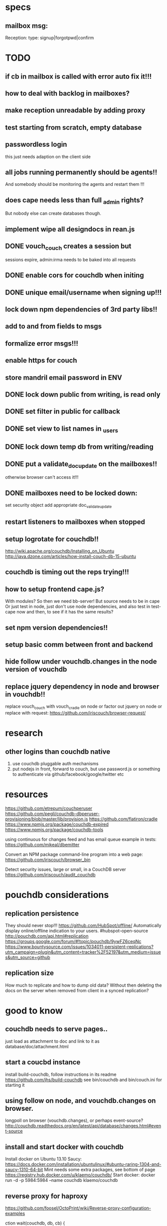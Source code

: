 * specs
** mailbox msg:
Reception: 
type: signup|forgotpwd|confirm


* TODO
** if cb in mailbox is called with error auto fix it!!!
** how to deal with backlog in mailboxes? 
** make reception unreadable by adding proxy
** test starting from scratch, empty database 
** passwordless login  
  this just needs adaption on the client side 
** all jobs running permanently should be agents!!
And somebody should be monitoring the agents and restart them !!! 
** does cape needs less than full _admin rights?  
  But nobody else can create databases though.  
** implement wipe all designdocs in rean.js  
** DONE vouch_couch creates a session but
   sessions expire, admin:irma needs to be baked into all requests
** DONE enable cors for couchdb when initing
** DONE unique email/username when signing up!!! 
** lock down npm dependencies of 3rd party libs!!
** add to and from fields to msgs  
** formalize error msgs!!! 
** enable https for couch
** store mandril email password in ENV 
** DONE lock down public from writing, is read only   
** DONE set filter in public for callback  
** DONE set view to list names in _users
** DONE lock down temp db from writing/reading 
** DONE put a validate_doc_update on the mailboxes!!  
otherwise browser can't access it!!!
** DONE mailboxes need to be locked down:
set security object
add appropriate doc_validate_update
** restart listeners to mailboxes when stopped
** setup logrotate for couchdb!! 
   http://wiki.apache.org/couchdb/Installing_on_Ubuntu
   http://java.dzone.com/articles/how-install-couch-db-15-ubuntu
** couchdb is timing out the reps trying!!!
   
   
** how to setup frontend cape.js?
With modules? So then we need bb-server!
But source needs to be in cape
Or just test in node, just don't use node dependencies,
and also test in test-cape now and then, to see if it has the same results?

** set npm version dependencies!!  
** setup basic comm between front and backend 
** hide follow under vouchdb.changes in the node version of vouchdb  
** replace jquery dependency in node and browser in vouchdb!!
replace vouch_couch with vouch_cradle on node
or factor out jquery on node   
or replace with request:
https://github.com/iriscouch/browser-request/

   
* research
** other logins than couchdb native
1. use couchdb pluggable auth mechanisms
2. put nodejs in front, forward to couch, but use password.js or something to
   authenticate via github/facebook/google/twitter etc   
* resources
 https://github.com/etrepum/couchperuser  
 https://github.com/pegli/couchdb-dbperuser-provisioning/blob/master/lib/provision.js  
 https://github.com/flatiron/cradle
 https://www.npmjs.org/package/couchdb-expired
 https://www.npmjs.org/package/couchdb-tools
 
 using continuous for changes feed and has email queue example in tests:
 https://github.com/mikeal/dbemitter

 Convert an NPM package command-line program into a web page:
 https://github.com/iriscouch/browser_bin
 
 Detect security issues, large or small, in a CouchDB server
 https://github.com/iriscouch/audit_couchdb
 
* pouchdb considerations
** replication persistence
They should never stop!!!
https://github.com/HubSpot/offline/
Automatically display online/offline indication to your users. #hubspot-open-source
http://pouchdb.com/api.html#replication
https://groups.google.com/forum/#!topic/pouchdb/9ywFZ6ceqNc
https://www.bountysource.com/issues/1034011-persistent-replications?utm_campaign=plugin&utm_content=tracker%2F52197&utm_medium=issues&utm_source=github
** replication size
How much to replicate and how to dump old data?
Without then deleting the docs on the server when removed from client in a
synced replication?

* good to know
  
** couchdb needs to serve pages.. 
  just load as attachment to doc and link to it as database/doc/attachment.html
** start a coucbd instance
   install build-couchdb, follow instructions in its readme
   https://github.com/jhs/build-couchdb
   see bin/couchdb and bin/couch.ini for starting it

** using follow on node, and vouchdb.changes on browser.
  longpoll on browser (vouchdb.changes), or perhaps event-source? 
  http://couchdb.readthedocs.org/en/latest/api/database/changes.html#event-source
   
** install  and start docker with couchdb
Install docker on Ubuntu 13.10 Saucy:
 https://docs.docker.com/installation/ubuntulinux/#ubuntu-raring-1304-and-saucy-1310-64-bit
Mint needs some extra packages, see bottom of page 
https://registry.hub.docker.com/u/klaemo/couchdb/
Start docker:
docker run -d -p 5984:5984 --name couchdb klaemo/couchdb

** reverse proxy for haproxy
https://github.com/foosel/OctoPrint/wiki/Reverse-proxy-configuration-examples

ction wait(couchdb, db, cb) {
    
    function change(error, change) {
        if(!error) {
            log(change);
            log(db + ": Change " + change.seq + " has " + Object.keys(change.doc).length + " fields");
        }
        else log._e(error);
    }

    var config = {
        db: 'http://' + couchdb.admin + ':' + couchdb.pwd + '@'  +
            couchdb.url + '/' + db,
        include_docs: true,
        since: "now"
    };
        log(config);
   l
** persona:
Add this script or download and include -that- <script
src="https://login.persona.org/include.js"></script> Include persona-buttons.css
Include cookie.js Include persona.js with the initPersona function Call it
before the app starts.  Add these functions to a controller:

    $scope.signout = function($event) { $event.preventDefault();
        console.log('Logging out'); navigator.id.logout();
        
    };
    
    $scope.signin = function($event) { $event.preventDefault();
        console.log('Logging in'); navigator.id.request(); };
    
Have this html snippet in the controller's scope somewhere: <div ng-show="true">
     <a ng-hide="signedIn" href="#" class="persona-button blue"
     ng-click="signin($event)"><span>Sign in</span></a> <a ng-show="signedIn"
     href="#" class="persona-button blue" ng-click="signout($event)"><span>Sign
     out</span></a> </div>
     
Add this to the server configuration to turn sessions on: ,sessions: { expires:
    30*24*60*60 //one month } Add the right emails to authorized_emails.js
    exports.list = [ 'michieljoris@gmail.com' ];

Add this to server.js ,signin = require("./signin.js") ,signout =
require("./signout.js") Add this to the post handlers ,"/signin": signin
,"/signout": signout After successfull signin $scope.signedIn is the user's
email address
	

* concepts 
** defry, describe and delimit
*** don't ever fucking repeat your self!
   if yes -> refactor!! 
*** describe what you're doing, 
   clear logical flow, descriptive naming, choice comments, few or no corner case
   handling or out of place logic, explicitly type or make clear what variables
   are supposed to contain, use name params instead of list etc
*** delimit
break up in modules, pure/independant functions, not bigger than my head per
function, clear global structure/architecture
** modules with functions not objects with methods
** librairies not frameworks
** quotes
*** Dijkstra:
    Industry suffers from the managerial dogma that for the sake of stability
    and continuity, the company should be independent of the competence of
    individual employees.
    
** 12factor    
   I. Codebase
     One codebase tracked in revision control, many deploys
   II. Dependencies
     Explicitly declare and isolate dependencies
   III. Config
     Store config in the environment
   IV. Backing Services
     Treat backing services as attached resources
   V. Build, release, run
     Strictly separate build and run stages
   VI. Processes
     Execute the app as one or more stateless processes
   VII. Port binding
     Export services via port binding
   VIII. Concurrency
     Scale out via the process model
   IX. Disposability
     Maximize robustness with fast startup and graceful shutdown
   X. Dev/prod parity
     Keep development, staging, and production as similar as possible
   XI. Logs
     Treat logs as event streams
   XII. Admin processes
     Run admin/management tasks as one-off processes
    
    
* doing
** clean up databases reception, temp and public
reception: should stay clean, but check periodically and if there's more than n
docs, shut it down for writing by adding a role or name, wipe it, and make it
accessible again
- temp: all docs are time stamped, periodically clean out
- public
  timestamp them and periodically clean out
  
